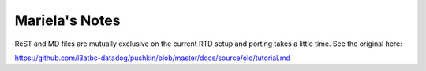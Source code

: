 
Mariela's Notes
=================

ReST and MD files are mutually exclusive on the current RTD setup and porting takes a little time. See the original here:

https://github.com/l3atbc-datadog/pushkin/blob/master/docs/source/old/tutorial.md
